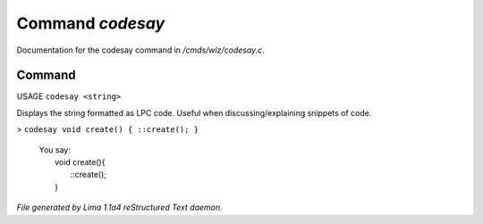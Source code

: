 Command *codesay*
******************

Documentation for the codesay command in */cmds/wiz/codesay.c*.

Command
=======

USAGE ``codesay <string>``

Displays the string formatted as LPC code.
Useful when discussing/explaining snippets of code.

> ``codesay void create() { ::create(); }``

  |  You say:
  |      void create(){
  |          ::create();
  |      }

.. TAGS: RST



*File generated by Lima 1.1a4 reStructured Text daemon.*
